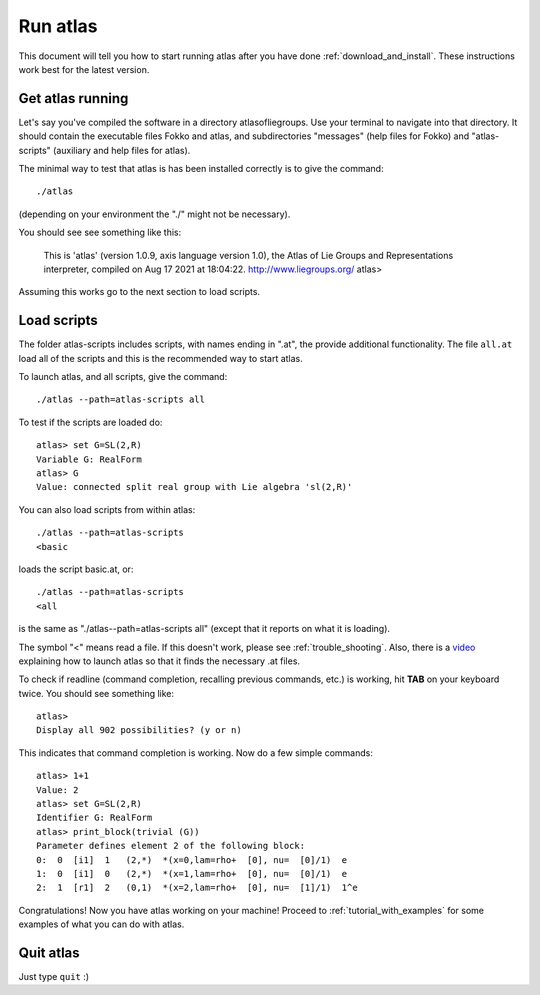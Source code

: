 .. _run_atlas:

Run atlas
=========

This document will tell you how to start running atlas after you have done :ref:`download_and_install`. These instructions work best for the latest version.

Get atlas running
--------------------

Let's say you've compiled the software in a directory
atlasofliegroups.  Use your terminal to navigate into that
directory. It should contain the executable files Fokko and atlas, and
subdirectories "messages" (help files for Fokko) and "atlas-scripts"
(auxiliary and help files for atlas).

The minimal way to test that atlas is has been installed correctly
is to give the command::

    ./atlas

(depending on your environment the "./" might not be necessary).     

You should see see something like this:

    This is 'atlas' (version 1.0.9, axis language version 1.0),
    the Atlas of Lie Groups and Representations interpreter,
    compiled on Aug 17 2021 at 18:04:22.   http://www.liegroups.org/
    atlas>

Assuming this works go to the next section to load scripts.
    
Load scripts
------------

The folder atlas-scripts includes scripts, with names ending in ".at", the provide additional functionality.
The file ``all.at`` load all of the scripts and this is the recommended way to start atlas.

To launch atlas, and all scripts, give the command::

    ./atlas --path=atlas-scripts all

To test if the scripts are loaded do::

  atlas> set G=SL(2,R)
  Variable G: RealForm
  atlas> G
  Value: connected split real group with Lie algebra 'sl(2,R)'

You can also load scripts from within atlas::

    ./atlas --path=atlas-scripts
    <basic

loads the script basic.at, or::

    ./atlas --path=atlas-scripts
    <all

is the same as "./atlas--path=atlas-scripts all" (except that it
reports on what it is loading).

The symbol "<" means read a file. If this doesn't work, please see :ref:`trouble_shooting`. Also, there is a `video <https://www.youtube.com/watch?v=SU4fql8rOQg&feature=youtu.be>`_ explaining how to launch atlas so that it finds the necessary .at files.

To check if readline (command completion, recalling previous commands, etc.) is working, hit **TAB** on your keyboard twice. You should see something like::

    atlas> 
    Display all 902 possibilities? (y or n)
    
This indicates that command completion is working. Now do a few simple commands::

    atlas> 1+1
    Value: 2
    atlas> set G=SL(2,R)
    Identifier G: RealForm
    atlas> print_block(trivial (G))
    Parameter defines element 2 of the following block:
    0:  0  [i1]  1   (2,*)  *(x=0,lam=rho+  [0], nu=  [0]/1)  e
    1:  0  [i1]  0   (2,*)  *(x=1,lam=rho+  [0], nu=  [0]/1)  e
    2:  1  [r1]  2   (0,1)  *(x=2,lam=rho+  [0], nu=  [1]/1)  1^e

Congratulations! Now you have atlas working on your machine! Proceed to :ref:`tutorial_with_examples` for some examples of what you can do with atlas.

Quit atlas
----------

Just type ``quit`` :)

